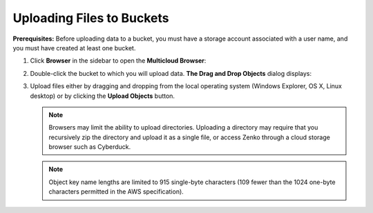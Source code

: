 Uploading Files to Buckets
==========================

**Prerequisites:** Before uploading data to a bucket, you must have a
storage account associated with a user name, and you must have created
at least one bucket.

#. Click **Browser** in the sidebar to open the **Multicloud Browser**:
   |image0|

#. Double-click the bucket to which you will upload data. **The Drag and
   Drop Objects** dialog displays:

   |image1|

#. Upload files either by dragging and dropping from the local
   operating system (Windows Explorer, OS X, Linux desktop) or by
   clicking the **Upload Objects** button.

   .. note::

      Browsers may limit the ability to upload directories.
      Uploading a directory may require that you recursively zip the
      directory and upload it as a single file, or access Zenko through a
      cloud storage browser such as Cyberduck.

   .. note::

      Object key name lengths are limited to 915 single-byte characters (109
      fewer than the 1024 one-byte characters permitted in the AWS
      specification).

.. |image0| image:: ../../Resources/Images/Orbit_Screencaps/Orbit_multicloud_browser_with_values.png
.. |image1| image:: ../../Resources/Images/Orbit_Screencaps/Orbit_upload_objects.png
